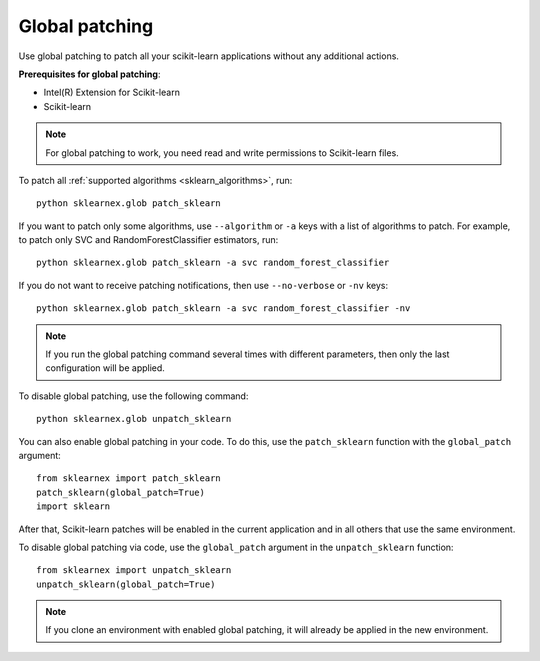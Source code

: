.. ******************************************************************************
.. * Copyright 2021 Intel Corporation
.. *
.. * Licensed under the Apache License, Version 2.0 (the "License");
.. * you may not use this file except in compliance with the License.
.. * You may obtain a copy of the License at
.. *
.. *     http://www.apache.org/licenses/LICENSE-2.0
.. *
.. * Unless required by applicable law or agreed to in writing, software
.. * distributed under the License is distributed on an "AS IS" BASIS,
.. * WITHOUT WARRANTIES OR CONDITIONS OF ANY KIND, either express or implied.
.. * See the License for the specific language governing permissions and
.. * limitations under the License.
.. *******************************************************************************/

.. _global_patching:

###############
Global patching
###############

Use global patching to patch all your scikit-learn applications without any additional actions.

**Prerequisites for global patching**:

- Intel(R) Extension for Scikit-learn
- Scikit-learn

.. note::
    For global patching to work, you need read and write permissions to Scikit-learn files.

To patch all :ref:`supported algorithms <sklearn_algorithms>`, run::

    python sklearnex.glob patch_sklearn

If you want to patch only some algorithms, use ``--algorithm`` or ``-a`` keys
with a list of algorithms to patch. For example, to patch only SVC and RandomForestClassifier estimators, run::

    python sklearnex.glob patch_sklearn -a svc random_forest_classifier

If you do not want to receive patching notifications, then use ``--no-verbose`` or ``-nv`` keys::

    python sklearnex.glob patch_sklearn -a svc random_forest_classifier -nv

.. note::
    If you run the global patching command several times with different parameters,
    then only the last configuration will be applied.

To disable global patching, use the following command::

    python sklearnex.glob unpatch_sklearn

You can also enable global patching in your code. To do this,
use the ``patch_sklearn`` function with the ``global_patch`` argument::

    from sklearnex import patch_sklearn
    patch_sklearn(global_patch=True)
    import sklearn

After that, Scikit-learn patches will be enabled in the current application and
in all others that use the same environment.

To disable global patching via code, use the ``global_patch``
argument in the ``unpatch_sklearn`` function::

    from sklearnex import unpatch_sklearn
    unpatch_sklearn(global_patch=True)

.. note::
    If you clone an environment with enabled global patching, it will already be applied in the new environment.
